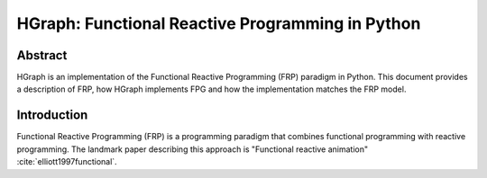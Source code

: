 HGraph: Functional Reactive Programming in Python
==================================================

Abstract
--------

HGraph is an implementation of the Functional Reactive Programming (FRP) paradigm in Python. This document provides
a description of FRP, how HGraph implements FPG and how the implementation matches the FRP model.


Introduction
------------

Functional Reactive Programming (FRP) is a programming paradigm that combines functional programming with reactive programming.
The landmark paper describing this approach is "Functional reactive animation" :cite:`elliott1997functional`.


